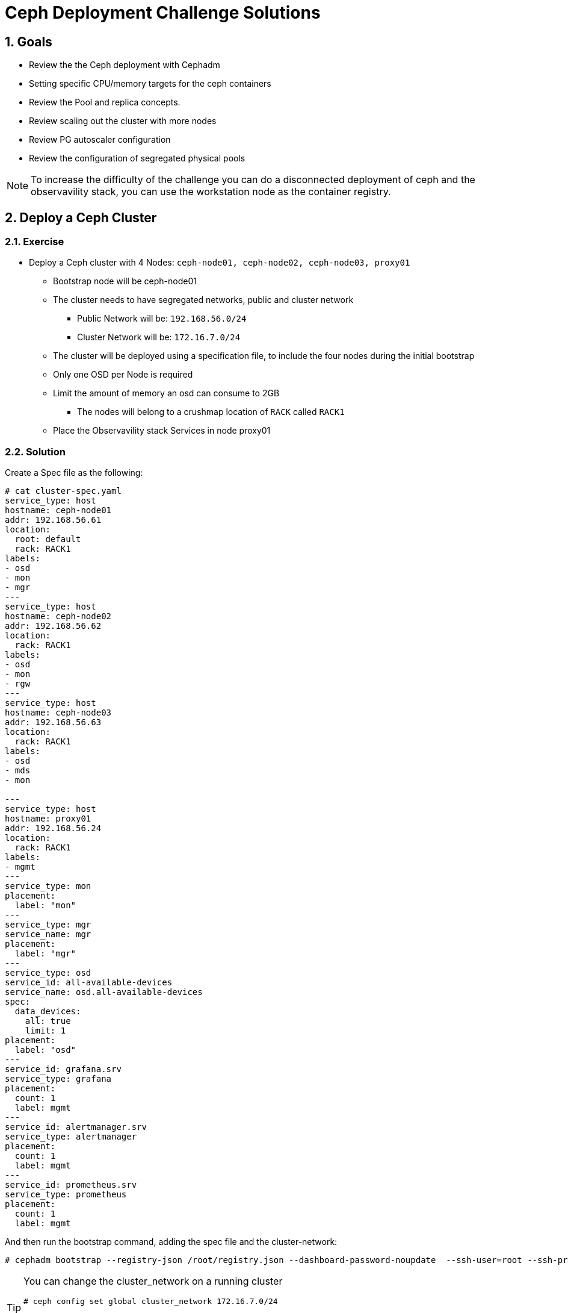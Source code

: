 = Ceph Deployment Challenge Solutions

:toc:
:toclevels: 3
:icons: font
:source-highlighter: pygments
:source-language: shell
:numbered:
// Activate experimental attribute for Keyboard Shortcut keys
:experimental:

== Goals

* Review the the Ceph deployment with Cephadm
* Setting specific CPU/memory targets for the ceph containers
* Review the Pool and replica concepts.
* Review scaling out the cluster with more nodes
* Review PG autoscaler configuration
* Review the configuration of segregated physical pools

[NOTE]
====
To increase the difficulty of the challenge you can do a disconnected
deployment of ceph and the observavility stack, you can use the workstation
node as the container registry.
====

== Deploy a Ceph Cluster

=== Exercise

* Deploy a Ceph cluster with 4 Nodes: `ceph-node01, ceph-node02, ceph-node03, proxy01`
** Bootstrap node will be ceph-node01
** The cluster needs to have segregated networks, public and cluster network
*** Public Network will be: `192.168.56.0/24`
*** Cluster Network will be: `172.16.7.0/24`
** The cluster will be deployed using a specification file, to include the four nodes during the initial bootstrap
** Only one OSD per Node is required
** Limit the amount of memory an osd can consume to 2GB
*** The nodes will belong to a crushmap location of `RACK` called `RACK1`
** Place the Observavility stack Services in node proxy01

=== Solution

Create a Spec file as the following:

----
# cat cluster-spec.yaml
service_type: host
hostname: ceph-node01
addr: 192.168.56.61
location:
  root: default
  rack: RACK1
labels:
- osd
- mon
- mgr
---
service_type: host
hostname: ceph-node02
addr: 192.168.56.62
location:
  rack: RACK1
labels:
- osd
- mon
- rgw
---
service_type: host
hostname: ceph-node03
addr: 192.168.56.63
location:
  rack: RACK1
labels:
- osd
- mds
- mon

---
service_type: host
hostname: proxy01
addr: 192.168.56.24
location:
  rack: RACK1
labels:
- mgmt
---
service_type: mon
placement:
  label: "mon"
---
service_type: mgr
service_name: mgr
placement:
  label: "mgr"
---
service_type: osd
service_id: all-available-devices
service_name: osd.all-available-devices
spec:
  data_devices:
    all: true
    limit: 1
placement:
  label: "osd"
---
service_id: grafana.srv
service_type: grafana
placement: 
  count: 1
  label: mgmt
---
service_id: alertmanager.srv
service_type: alertmanager
placement:
  count: 1
  label: mgmt
---
service_id: prometheus.srv
service_type: prometheus
placement:
  count: 1
  label: mgmt
----

And then run the bootstrap command, adding the spec file and the cluster-network:

----
# cephadm bootstrap --registry-json /root/registry.json --dashboard-password-noupdate  --ssh-user=root --ssh-private-key /root/.ssh/ceph --ssh-public-key /root/.ssh/ceph.pub --mon-ip 192.168.56.61 --apply-spec /root/cluster-spec.yaml  --cluster-network 172.16.7.0/24
----

[TIP]
====
You can change the cluster_network on a running cluster

----
# ceph config set global cluster_network 172.16.7.0/24
----

A restart of the daemons is needed. Ceph daemons bind dynamically, so you do not have to restart the entire cluster at once if you change the network configuration for a specific daemon.
====

Once the cluster is deployed, configure the OSD memory target to 2GB

----
# ceph config set osd osd_memory_target_autotune false
# ceph config set osd osd_memory_target 2147483648
----

With the Spec file we used during bootstrap we achieved all of the other
requirements, only one osd per host:

----
service_type: osd
service_id: all-available-devices
service_name: osd.all-available-devices
spec:
  data_devices:
    all: true
    limit: 1   <---- Here
placement:
  label: "osd"
----

The observability stack is deployed in proxy01 with the use of labels, example
of one service:

----
---
service_type: host
hostname: proxy01
addr: 192.168.56.24
location:
  rack: RACK1
labels:
- mgmt   <---- Label set in proxy01
---
service_id: alertmanager.srv
service_type: alertmanager
placement:
  count: 1
  label: mgmt <--- Same label specified in the services placement
---


# ceph orch ps | grep -E '(grafana|prom|alert)'
alertmanager.proxy01       proxy01      *:9093,9094  running (6m)     5m ago   8m    13.7M        -                    0496af347f36  c9322ad0b959
grafana.proxy01            proxy01      *:3000       running (6m)     5m ago   7m    43.2M        -  8.3.5             bf676a29bcc5  5568a4470d96
prometheus.proxy01         proxy01      *:9095       running (6m)     5m ago   6m    50.7M        -                    dd9d8964582c  e1bd0f538a4c
----

Also the rack location of RACK1 is achieved during bootstrap:

----
---
service_type: host
hostname: proxy01
addr: 192.168.56.24
location:           <--- Using the location config option
  rack: RACK1
labels:
- mgmt
---

# ceph osd tree
ID  CLASS  WEIGHT   TYPE NAME                 STATUS  REWEIGHT  PRI-AFF
-1         0.02939  root default
-3         0.02939      rack RACK1
-2         0.00980          host ceph-node01
 0    hdd  0.00980              osd.0             up   1.00000  1.00000
-4         0.00980          host ceph-node02
 1    hdd  0.00980              osd.1             up   1.00000  1.00000
-5         0.00980          host ceph-node03
 2    hdd  0.00980              osd.2             up   1.00000  1.00000
----

[TIP]
====
Using `location` inside service_type: host is only used during bootstrap, if you
change the `location` to a different value and use `ceph orch apply -i` the
changed won't get applied, you would need to use `ceph osd crush move`
commands. for example

----
# ceph osd crush add-bucket RACK1 rack
# ceph osd crush move RACK1 root=default
# ceph osd crush move ceph-node01 rack=RACK1
# ceph osd crush move ceph-node02 rack=RACK1
# ceph osd crush move ceph-node03 rack=RACK1
----

====


== Create RBD Pools

=== Exercise

* Once the Ceph cluster is deployed we have to create two pools
** pool1 called `rbdreplica2` with replica 2
** pool2 called `rbdreplica3` with replica 3

=== Solution

Create pools and specify the app type

----
# ceph osd pool create rbdreplica2 replicate
# ceph osd pool set rbdreplica2 size 2
# ceph osd pool set rbdreplica2 min_size 1
# ceph osd pool application enable rbdreplica2 rbd
# ceph osd pool ls detail  | grep rbdreplica2
pool 5 'rbdreplica2' replicated size 2 min_size 1 crush_rule 0 object_hash rjenkins pg_num 32 pgp_num 32 autoscale_mode on last_change 54 flags hashpspool stripe_width 0 application rbd

# ceph osd pool create rbdreplica3 replicate
# ceph osd pool application enable rbdreplica3 rbd
----

== Scale out the Cluster

=== Exercise

* We have to add nodes `ceph-mon01,ceph-mon02,ceph-mon03,proxy02` to the cluster
** The new nodes will belong to a crushmap location of `RACK` called `RACK2`
** Nodes `ceph-mon01,ceph-mon02,ceph-mon03` will configure one OSD per node
** Move the MGR services so we have one MGR on each RACK: RACK1 and RACK2.

=== Solution

We need ssh access to nodes `ceph-mon01,ceph-mon02,ceph-mon03,proxy02` from the
bootstrap node `ceph-node01`

The easiest way is to copy the public key being used in ceph-node01 to the
.ssh/authorized_keys file in hosts `ceph-mon01,ceph-mon02,ceph-mon03,proxy02`

Take into account that the ssh key being used for passwordless ssh in the hosts
is ~/.ssh/ceph , as you can see from the config file:

----
[root@ceph-node01 ~]# cat .ssh/config
Host *
User root
IdentityFile ~/.ssh/ceph
StrictHostKeyChecking no
----

Once passwordless ssh is in place, we can add the nodes to our running cluster

----
# ceph orch host add ceph-mon01 192.168.56.64
# ceph orch host add ceph-mon02 192.168.56.65
# ceph orch host add ceph-mon03 192.168.56.66
# ceph orch host add proxy02 192.168.56.25

# ceph orch host ls
HOST         ADDR           LABELS              STATUS
ceph-mon01   192.168.56.64
ceph-mon02   192.168.56.65
ceph-mon03   192.168.56.66
ceph-node01  192.168.56.61  _admin osd mon mgr
ceph-node02  192.168.56.62  osd mon rgw
ceph-node03  192.168.56.63  osd mds mon
proxy01      192.168.56.24  mgmt
proxy02      192.168.56.25
----

We need add the osd labels to the new hosts so the OSDs get configured on those nodes

----
# ceph orch host label add ceph-mon01 osd
# ceph orch host label add ceph-mon02 osd
# ceph orch host label add ceph-mon03 osd
----

[IMPORTANT]
====
ceph-mon0X nodes need their drives zapped/deleted before they can be use you
can use script /root/zap-disks.sh available in ceph-mon01, to zap all
ceph-mon0X disks
====

After a while the ceph-mon OSDs should show up in the device list, and in turn
be consumed as OSDs by the cluster

----
# ceph orch device ls --refresh
ceph orch device ls
HOST         PATH      TYPE  DEVICE ID              SIZE  AVAILABLE  REFRESHED  REJECT REASONS
ceph-mon01   /dev/vdb  hdd   19ec5c29-2ac6-4851-8  10.7G  Yes        6s ago
ceph-mon02   /dev/vdb  hdd   5044b50b-6a2b-4103-9  10.7G  Yes        6s ago
ceph-mon03   /dev/vdb  hdd   9453fae9-2f4b-4802-9  10.7G  Yes        6s ago
----

Once OSDs are created:

----
[root@ceph-node01 ~]# ceph osd tree
ID   CLASS  WEIGHT   TYPE NAME                 STATUS  REWEIGHT  PRI-AFF
 -1         0.05878  root default
 -3         0.02939      rack RACK1
 -2         0.00980          host ceph-node01
  0    hdd  0.00980              osd.0             up   1.00000  1.00000
 -4         0.00980          host ceph-node02
  1    hdd  0.00980              osd.1             up   1.00000  1.00000
 -5         0.00980          host ceph-node03
  2    hdd  0.00980              osd.2             up   1.00000  1.00000
 -6               0          host proxy01
-13         0.00980      host ceph-mon01
  5    hdd  0.00980          osd.5                 up   1.00000  1.00000
-15         0.00980      host ceph-mon02
  3    hdd  0.00980          osd.3                 up   1.00000  1.00000
-17         0.00980      host ceph-mon03
  4    hdd  0.00980          osd.4                 up   1.00000  1.00000
----

We are still missing the RACK2 crush label, let's configure it.

----
# ceph osd crush add-bucket RACK2 rack
# ceph osd crush move RACK2 root=default
# ceph osd crush move ceph-mon01 rack=RACK2
# ceph osd crush move ceph-mon02 rack=RACK2
# ceph osd crush move ceph-mon03 rack=RACK2
# ceph osd tree
ID   CLASS  WEIGHT   TYPE NAME                 STATUS  REWEIGHT  PRI-AFF
 -1         0.05878  root default                                       
 -3         0.02939      rack RACK1                                     
 -2         0.00980          host ceph-node01                           
  0    hdd  0.00980              osd.0             up   1.00000  1.00000
 -4         0.00980          host ceph-node02                           
  1    hdd  0.00980              osd.1             up   1.00000  1.00000
 -5         0.00980          host ceph-node03                           
  2    hdd  0.00980              osd.2             up   1.00000  1.00000
 -6               0          host proxy01                               
-19         0.02939      rack RACK2                                     
-13         0.00980          host ceph-mon01                            
  5    hdd  0.00980              osd.5             up   1.00000  1.00000
-15         0.00980          host ceph-mon02                            
  3    hdd  0.00980              osd.3             up   1.00000  1.00000
-17         0.00980          host ceph-mon03                            
  4    hdd  0.00980              osd.4             up   1.00000  1.00000
----


== Create EC cephfs Pool

=== Exercise

* Create a new pool for cephfs data called `cephfsec` with EC replication profile 4+2, set the failure domain to host

=== Solution

First we need to create a new EC 4+2 profile:

----
# ceph osd erasure-code-profile set profile42 k=4 m=2
----

We cam see that by default the failure domain for the profile is host:

----
# ceph osd erasure-code-profile get profile42
crush-device-class=
crush-failure-domain=host     <--------- Host
crush-root=default
jerasure-per-chunk-alignment=false
k=4
m=2
plugin=jerasure
technique=reed_sol_van
w=8
----

Create the pool using the new profile we created:

----
# ceph osd pool create cephfsec 16 16 erasure profile42
# ceph osd pool application enable cephfsec cephfs
# ceph osd pool ls detail | grep cephfsec
pool 6 'cephfsec' erasure profile profile42 size 6 min_size 5 crush_rule 1 object_hash rjenkins pg_num 16 pgp_num 16 autoscale_mode on last_change 78 flags hashpspool stripe_width 16384
----

Do a quick test and upload an object at the rados layer

----
# rados -p cephfsec put mytestvi /usr/bin/vi
# rados -p cephfsec ls
mytestvi
----

== Create a cephfs Pool

=== Exercise

* Create a new pool for cephfs called `cephfsreplica2` 
** with PG count 16
** replica 2, and the failure domain set to Rack

=== Solution

If we check our current crush rules, we only have 1 created, and the failure domain it uses it's set to host

----
#  ceph osd crush rule dump replicated_rule
{
    "rule_id": 0,
    "rule_name": "replicated_rule",
    "ruleset": 0,
    "type": 1,
    "min_size": 1,
    "max_size": 10,
    "steps": [
        {
            "op": "take",
            "item": -1,
            "item_name": "default"
        },
        {
            "op": "chooseleaf_firstn",
            "num": 0,
            "type": "host"     <--------------- Failure domain set at the crush host level
        },
        {
            "op": "emit"
        }
    ]
}
----

So we need to create a new crush rule

----
# ceph osd crush rule create-replicated rackrule default rack
# ceph osd crush rule dump  rackrule
{
    "rule_id": 2,
    "rule_name": "rackrule",
    "ruleset": 2,
    "type": 1,
    "min_size": 1,
    "max_size": 10,
    "steps": [
        {
            "op": "take",
            "item": -12,
        },
        {
            "op": "chooseleaf_firstn",
            "num": 0,
            "type": "rack"  <----- Rack Failure domain 
        },
        {
            "op": "emit"
        }
    ]
}
----

And use it when creating our new replica 2 pool

----
# ceph osd pool create cephfsreplica2 16 16 replicated rackrule
pool 'cephfsreplica2' created
# ceph osd pool set cephfsreplica2 size 2
set pool 7 size to 2
# ceph osd pool set cephfsreplica2 min_size 2
set pool 7 min_size to 2
# ceph osd pool application enable cephfsreplica2 cephfs
enabled application 'cephfs' on pool 'cephfsreplica2'
----




== Autoscale Pools

=== Exercise
* Enable autoscale mode on all pools, and configure the target size ratio with the following ratios:
** rbdreplica2. 10%
** rbdreplica3. 20%
** cephfsreplica2 20%
** cephfsec 50%

=== Solution

Auto scale is on by default

----
# ceph osd pool get cephfsreplica2 pg_autoscale_mode
pg_autoscale_mode: on
# ceph osd pool get noautoscale
noautoscale is off
----

But we need to set the ratios for each pool

----
# ceph osd pool autoscale-status
POOL                     SIZE  TARGET SIZE  RATE  RAW CAPACITY   RATIO  TARGET RATIO  EFFECTIVE RATIO  BIAS  PG_NUM  NEW PG_NUM  AUTOSCALE  BULK   
device_health_metrics      0                 3.0        61416M  0.0000                                  1.0       1              on         False  
rbdreplica3                0                 3.0        61416M  0.0000                                  1.0      32              on         False  
rbdreplica2                0                 2.0        61416M  0.0000                                  1.0      32              on         False  
cephfsec                1168k                1.5        61416M  0.0000                                  1.0      16              on         False  
cephfsreplica2             0                 2.0        61416M  0.0000                                  1.0      16              on         False  

# ceph osd pool set rbdreplica3 target_size_ratio 0.3
# ceph osd pool set rbdreplica3 target_size_ratio 0.2
# ceph osd pool set rbdreplica2 target_size_ratio 0.1
# ceph osd pool set cephfsreplica2 target_size_ratio 0.2
# ceph osd pool set cephfsec target_size_ratio 0.5

# ceph osd pool autoscale-status
POOL                     SIZE  TARGET SIZE  RATE  RAW CAPACITY   RATIO  TARGET RATIO  EFFECTIVE RATIO  BIAS  PG_NUM  NEW PG_NUM  AUTOSCALE  BULK   
device_health_metrics      0                 3.0        61416M  0.0000                                  1.0       1              on         False  
rbdreplica3                0                 3.0        61416M  0.2000        0.2000           0.2000   1.0     128          32  on         False  
rbdreplica2                0                 2.0        61416M  0.1000        0.1000           0.1000   1.0      32              on         False  
cephfsec                1168k                1.5        61416M  0.5000        0.5000           0.5000   1.0      16              on         False  
cephfsreplica2             0                 2.0        61416M  0.2000        0.2000           0.2000   1.0      16              on         False  
----


== Add OSDs to the cluster

=== Exercise

* We need to add a dedicated data pool for RGW, that has to be physically segregated from the rest of the cluster data
** We need to add 2 new drives from nodes `ceph-node01,ceph-node02 and ceph-node03`
** We will configure 2 OSD's per drive, With Encryption enabled at the OSD level.
** We need to use a specific device class for the new osds that we want to
segregate (take a look at `ceph osd crush class`, cephadm in 5.3 doesn't support specifying a class during bootstrap of the osd service)
** Create a pool called `rgw-security` with `replica 3`, it will use a rule that uses the new device classes we created

=== Solution

We need to create a new OSD drivegroup service that only has 3 nodes listed
`ceph-node01,ceph-node02 and ceph-node03`, we are going to use labels for
placement, I will create a new label called osd-secure

----
# ceph orch host label add ceph-node01 osd-secure
# ceph orch host label add ceph-node02 osd-secure
# ceph orch host label add ceph-node03 osd-secure
----

Now we create a OSD service spec with Encryption and 2 OSD's per drive added to
the config

----
# cat osds-crypt.yaml
---
service_type: osd
service_id: osds-encrypt
service_name: osds-encrypt.cephnodes
placement:
  label: osd-secure
spec:
  data_devices:
    all: true
    limit: 2
  encrypted: true
  osds_per_device: 2
----

And finally apply the config

----
# ceph orch apply -i osds-crypt.yaml
Scheduled osd.osds-encrypt update...
----

After a while the OSDs get created and we can see 2 new devices being used in
the device list

----
# ceph orch device ls ceph-node01
HOST         PATH      TYPE  DEVICE ID              SIZE  AVAILABLE  REFRESHED  REJECT REASONS                                                 
ceph-node01  /dev/vdb  hdd   78cc2058-d24c-473a-b  10.7G             39s ago    Insufficient space (<10 extents) on vgs, LVM detected, locked  
ceph-node01  /dev/vdc  hdd   1c10de98-ff4d-4fbe-9  10.7G             39s ago    Insufficient space (<10 extents) on vgs, LVM detected, locked  
ceph-node01  /dev/vdd  hdd   aa586e5a-52a4-4557-8  10.7G             39s ago    Insufficient space (<10 extents) on vgs, LVM detected, locked  
ceph-node01  /dev/vde  hdd   f5fd6339-69b3-4c05-8  10.7G  Yes        39s ago                                  
----

And also the OSDs are now part of the crush tree, because we are using
`osds_per_device: 2` for each device we have 2 OSDs:

----
# ceph osd tree
ID   CLASS  WEIGHT   TYPE NAME                 STATUS  REWEIGHT  PRI-AFF
 -1         0.11755  root default
 -3         0.08817      rack RACK1
 -2         0.02939          host ceph-node01
  0    hdd  0.00980              osd.0             up   1.00000  1.00000
 13    hdd  0.00490              osd.13            up   1.00000  1.00000
 15    hdd  0.00490              osd.15            up   1.00000  1.00000
 16    hdd  0.00490              osd.16            up   1.00000  1.00000
 17    hdd  0.00490              osd.17            up   1.00000  1.00000
 -4         0.02939          host ceph-node02
  1    hdd  0.00980              osd.1             up   1.00000  1.00000
  6    hdd  0.00490              osd.6             up   1.00000  1.00000
  7    hdd  0.00490              osd.7             up   1.00000  1.00000
  9    hdd  0.00490              osd.9             up   1.00000  1.00000
 12    hdd  0.00490              osd.12            up   1.00000  1.00000
 -5         0.02939          host ceph-node03
  2    hdd  0.00980              osd.2             up   1.00000  1.00000
  8    hdd  0.00490              osd.8             up   1.00000  1.00000
 10    hdd  0.00490              osd.10            up   1.00000  1.00000
 11    hdd  0.00490              osd.11            up   1.00000  1.00000
 14    hdd  0.00490              osd.14            up   1.00000  1.00000
----

We can also check the OSDs are encrypted with luks at the node level

----
# lsblk | grep -A 5 vdd
vdd                                                                                                   252:48   0   10G  0 disk
├─ceph--9d343a25--72a9--42d2--ac40--b73924eda2ee-osd--block--6828dece--055f--4673--8b24--baaf9f3fd2e2 253:5    0    5G  0 lvm
│ └─NJaa3E-Rfr1-T8d2-C4Cv-gBuL-Q7gX-sr4hXY                                                            253:6    0    5G  0 crypt
└─ceph--9d343a25--72a9--42d2--ac40--b73924eda2ee-osd--block--1dc3a1b0--b9a3--4b90--a40d--1cc2d0299999 253:7    0    5G  0 lvm
  └─iqYzvh-2W3w-gHAV-yykP-C79U-v7Zz-2OgeNd                                                            253:8    0    5G  0 crypt
----

Or at the OSD level:

----

----

We create the new device class called secret

----
# ceph osd crush class ls
[
    "hdd"
]
# ceph osd crush class create secret
# ceph osd crush class ls
[
    "hdd",
    "secret"
]
----

Now we assing the new device class to our encrypted OSDs, to get a list of the
we can use `ceph device ls`

----
# ceph device ls | grep ceph-node | grep -v vdb
1c10de98-ff4d-4fbe-9  ceph-node01:vdc  osd.13 osd.15
3e305801-0444-4489-b  ceph-node02:vdc  osd.7 osd.9
9b722a39-8135-42f1-a  ceph-node02:vdd  osd.12 osd.6
aa586e5a-52a4-4557-8  ceph-node01:vdd  osd.16 osd.17
b583f9cc-cbc7-48a7-a  ceph-node03:vdc  osd.10 osd.8
f5e09ef3-f755-4a85-a  ceph-node03:vdd  osd.11 osd.14
----

We now need to delete the hdd device class and add our secrete device class for
the list of OSDs

----
# for i in {6..17} ; do ceph osd crush rm-device-class $i ; ceph osd crush set-device-class secret $i ; done
done removing class of osd(s): 6
set osd(s) 6 to class 'secret'
done removing class of osd(s): 7
set osd(s) 7 to class 'secret'
done removing class of osd(s): 8
set osd(s) 8 to class 'secret'
done removing class of osd(s): 9
set osd(s) 9 to class 'secret'
done removing class of osd(s): 10
set osd(s) 10 to class 'secret'
done removing class of osd(s): 11
set osd(s) 11 to class 'secret'
done removing class of osd(s): 12
set osd(s) 12 to class 'secret'
done removing class of osd(s): 13
set osd(s) 13 to class 'secret'
done removing class of osd(s): 14
set osd(s) 14 to class 'secret'
done removing class of osd(s): 15
set osd(s) 15 to class 'secret'
done removing class of osd(s): 16
set osd(s) 16 to class 'secret'
done removing class of osd(s): 17
set osd(s) 17 to class 'secret'

# ceph osd tree
ID   CLASS   WEIGHT   TYPE NAME                 STATUS  REWEIGHT  PRI-AFF
 -1          0.11755  root default
 -3          0.08817      rack RACK1
 -2          0.02939          host ceph-node01
  0     hdd  0.00980              osd.0             up   1.00000  1.00000
 13  secret  0.00490              osd.13            up   1.00000  1.00000
 15  secret  0.00490              osd.15            up   1.00000  1.00000
 16  secret  0.00490              osd.16            up   1.00000  1.00000
 17  secret  0.00490              osd.17            up   1.00000  1.00000
 -4          0.02939          host ceph-node02
  1     hdd  0.00980              osd.1             up   1.00000  1.00000
  6  secret  0.00490              osd.6             up   1.00000  1.00000
  7  secret  0.00490              osd.7             up   1.00000  1.00000
  9  secret  0.00490              osd.9             up   1.00000  1.00000
 12  secret  0.00490              osd.12            up   1.00000  1.00000
 -5          0.02939          host ceph-node03
  2     hdd  0.00980              osd.2             up   1.00000  1.00000
  8  secret  0.00490              osd.8             up   1.00000  1.00000
 10  secret  0.00490              osd.10            up   1.00000  1.00000
 11  secret  0.00490              osd.11            up   1.00000  1.00000
 14  secret  0.00490              osd.14            up   1.00000  1.00000
----

Now we need to create a new crush rule that uses the `secret` device class, we
specify the device class at the end of the `crush rule create-replicated`
command:

----
# ceph osd crush rule create-replicated secretrule default host secret
----


Now that we have the rule in place we can create the pool:

----
# ceph osd pool create rgw-security 16 16 replicated secretrule
# ceph osd pool application enable rgw-security rgw
----
